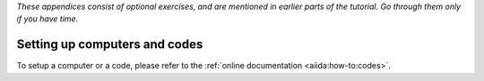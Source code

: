 *These appendices consist of optional exercises, and are mentioned in earlier parts of the tutorial.
Go through them only if you have time.*

.. _2020:appendix_computer_code_setup:

Setting up computers and codes
==============================

To setup a computer or a code, please refer to the :ref:`online documentation <aiida:how-to:codes>`.